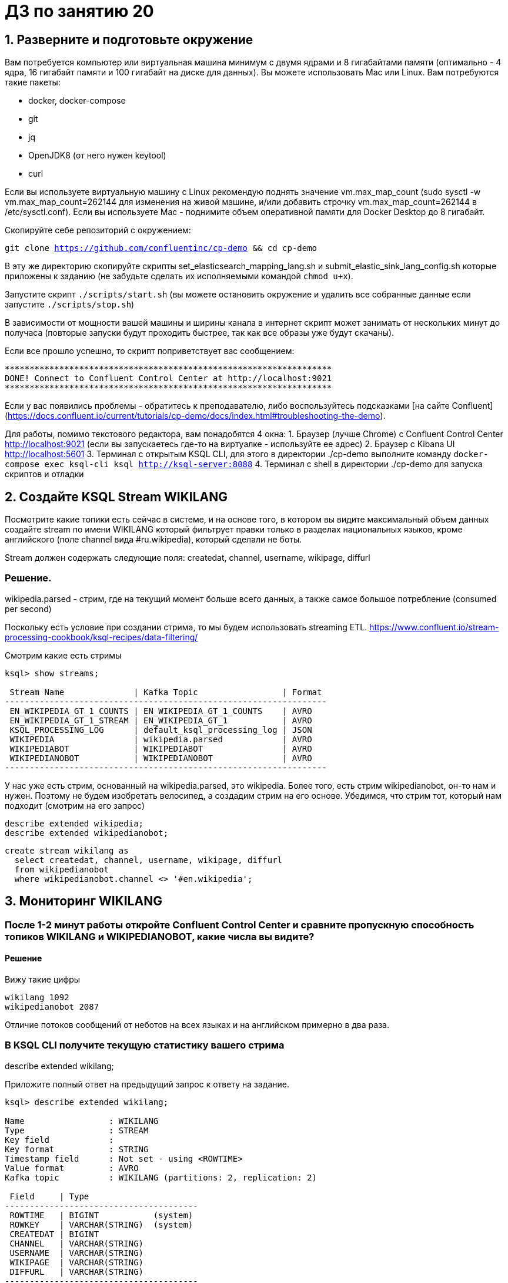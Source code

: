 = ДЗ по занятию 20

== 1. Разверните и подготовьте окружение

Вам потребуется компьютер или виртуальная машина минимум с двумя ядрами и 8 гигабайтами памяти (оптимально - 4 ядра, 16 гигабайт памяти и 100 гигабайт на диске для данных). Вы можете использовать Mac или Linux.
Вам потребуются такие пакеты:

- docker, docker-compose
- git
- jq
- OpenJDK8 (от него нужен keytool)
- curl

Если вы используете виртуальную машину с Linux рекомендую поднять значение vm.max_map_count (sudo sysctl -w vm.max_map_count=262144 для изменения на живой машине, и/или добавить строчку vm.max_map_count=262144 в /etc/sysctl.conf).
Если вы используете Mac - поднимите объем оперативной памяти для Docker Desktop до 8 гигабайт.

Скопируйте себе репозиторий с окружением:

`git clone https://github.com/confluentinc/cp-demo && cd cp-demo`

В эту же директорию скопируйте скрипты set_elasticsearch_mapping_lang.sh и submit_elastic_sink_lang_config.sh которые приложены к заданию (не забудьте сделать их исполняемыми командой `chmod u+x`).

Запустите скрипт `./scripts/start.sh` (вы можете остановить окружение и удалить все собранные данные если запустите `./scripts/stop.sh`)

В зависимости от мощности вашей машины и ширины канала в интернет скрипт может занимать от нескольких минут до получаса (повторые запуски будут проходить быстрее, так как все образы уже будут скачаны).

Если все прошло успешно, то скрипт поприветствует вас сообщением:
```
******************************************************************
DONE! Connect to Confluent Control Center at http://localhost:9021
******************************************************************
```

Если у вас появились проблемы - обратитесь к преподавателю, либо воспользуйтесь подсказками [на сайте Confluent](https://docs.confluent.io/current/tutorials/cp-demo/docs/index.html#troubleshooting-the-demo).

Для работы, помимо текстового редактора, вам понадобятся 4 окна:
1. Браузер (лучше Chrome) с Confluent Control Center http://localhost:9021 (если вы запускаетесь где-то на виртуалке - используйте ее адрес)
2. Браузер c Kibana UI http://localhost:5601
3. Терминал с открытым KSQL CLI, для этого в директории ./cp-demo выполните команду `docker-compose exec ksql-cli ksql http://ksql-server:8088`
4. Терминал с shell в директории ./cp-demo для запуска скриптов и отладки

== 2. Создайте KSQL Stream WIKILANG

Посмотрите какие топики есть сейчас в системе, и на основе того, в котором вы видите максимальный объем данных создайте stream по имени WIKILANG который фильтрует правки только в разделах национальных языков, кроме английского (поле channel вида #ru.wikipedia), который сделали не боты.

Stream должен содержать следующие поля: createdat, channel, username, wikipage, diffurl

=== Решение.

wikipedia.parsed - стрим, где на текущий момент больше всего данных, а также самое большое потребление (consumed per second)

Поскольку есть условие при создании стрима, то мы будем использовать streaming ETL.
https://www.confluent.io/stream-processing-cookbook/ksql-recipes/data-filtering/

Смотрим какие есть стримы

```
ksql> show streams;

 Stream Name              | Kafka Topic                 | Format 
-----------------------------------------------------------------
 EN_WIKIPEDIA_GT_1_COUNTS | EN_WIKIPEDIA_GT_1_COUNTS    | AVRO   
 EN_WIKIPEDIA_GT_1_STREAM | EN_WIKIPEDIA_GT_1           | AVRO   
 KSQL_PROCESSING_LOG      | default_ksql_processing_log | JSON   
 WIKIPEDIA                | wikipedia.parsed            | AVRO   
 WIKIPEDIABOT             | WIKIPEDIABOT                | AVRO   
 WIKIPEDIANOBOT           | WIKIPEDIANOBOT              | AVRO   
-----------------------------------------------------------------
```

У нас уже есть стрим, основанный на wikipedia.parsed, это wikipedia.
Более того, есть стрим wikipedianobot, он-то нам и нужен.
Поэтому не будем изобретать велосипед, а создадим стрим на его основе.
Убедимся, что стрим тот, который нам подходит (смотрим на его запрос)

```
describe extended wikipedia;
describe extended wikipedianobot;
```

```
create stream wikilang as
  select createdat, channel, username, wikipage, diffurl
  from wikipedianobot
  where wikipedianobot.channel <> '#en.wikipedia';
```

== 3. Мониторинг WIKILANG

=== После 1-2 минут работы откройте Confluent Control Center и сравните пропускную способность топиков WIKILANG и WIKIPEDIANOBOT, какие числа вы видите?

==== Решение

Вижу такие цифры

```
wikilang 1092
wikipedianobot 2087
```

Отличие потоков сообщений от неботов на всех языках и на английском примерно в два раза.

=== В KSQL CLI получите текущую статистику вашего стрима

describe extended wikilang;

Приложите полный ответ на предыдущий запрос к ответу на задание.

```
ksql> describe extended wikilang;

Name                 : WIKILANG
Type                 : STREAM
Key field            : 
Key format           : STRING
Timestamp field      : Not set - using <ROWTIME>
Value format         : AVRO
Kafka topic          : WIKILANG (partitions: 2, replication: 2)

 Field     | Type                      
---------------------------------------
 ROWTIME   | BIGINT           (system) 
 ROWKEY    | VARCHAR(STRING)  (system) 
 CREATEDAT | BIGINT                    
 CHANNEL   | VARCHAR(STRING)           
 USERNAME  | VARCHAR(STRING)           
 WIKIPAGE  | VARCHAR(STRING)           
 DIFFURL   | VARCHAR(STRING)           
---------------------------------------

Queries that write from this STREAM
-----------------------------------
CSAS_WIKILANG_7 : CREATE STREAM WIKILANG WITH (KAFKA_TOPIC='WIKILANG', PARTITIONS=2, REPLICAS=2) AS SELECT
  WIKIPEDIANOBOT.CREATEDAT "CREATEDAT",
  WIKIPEDIANOBOT.CHANNEL "CHANNEL",
  WIKIPEDIANOBOT.USERNAME "USERNAME",
  WIKIPEDIANOBOT.WIKIPAGE "WIKIPAGE",
  WIKIPEDIANOBOT.DIFFURL "DIFFURL"
FROM WIKIPEDIANOBOT WIKIPEDIANOBOT
WHERE (WIKIPEDIANOBOT.CHANNEL <> '#en.wikipedia')
EMIT CHANGES;

For query topology and execution plan please run: EXPLAIN <QueryId>

Local runtime statistics
------------------------
messages-per-sec:      3.69   total-messages:      1375     last-message: 2020-03-18T18:04:26.009Z

(Statistics of the local KSQL server interaction with the Kafka topic WIKILANG)
```

- В KSQL CLI получите текущую статистику WIKIPEDIANOBOT: descrbie extended wikipedianobot;

Приложите раздел Local runtime statistics к ответу на задание.

```
Local runtime statistics
------------------------
consumer-messages-per-sec:      5.33 consumer-total-bytes:    654612 consumer-total-messages:      2874 messages-per-sec:      5.28   total-messages:      8154     last-message: 2020-03-18T18:06:20.532Z
```

Почему для wikipedianobot интерфейс показывает также consumer-* метрики?

У этого топика есть подписчики (консьюмеры).
У wikilang же их нет.

== 4. Добавьте данные из стрима WIKILANG в ElasticSearch

- Добавьте mapping - запустите скрипт set_elasticsearch_mapping_lang.sh
- Добавьте Kafka Connect - запустите submit_elastic_sink_lang_config.sh
- Добавьте index-pattern - Kibana UI -> Management -> Index patterns -> Create Index Pattern -> Index name or pattern: wikilang -> кнопка Create

Используя полученные знания и документацию ответьте на вопросы:  

a) Опишите что делает каждая из этих операций?

- set_elasticsearch_mapping_lang.sh +
  Передаем через restful api эластика маппинг - структуру данных, которые будем читать.
- submit_elastic_sink_lang_config.sh +
  


б) Зачем Elasticsearch нужен mapping чтобы принять данные?

Кафка ничего не знает и не сообщает о структуре данных внутри себя.
Это забота подключающихся к ней приложений.
Мы определяем в эластике структуру данных, которые будем читать.


в) Что дает index-pattern?

== 5. Создайте отчет "Топ10 национальных разделов" на базе индекса wikilang

- Kibana UI -> Visualize -> + -> Data Table -> выберите индекс wikilang
- Select bucket type -> Split Rows, Aggregation -> Terms, Field -> CHANNEL.keyword, Size -> 10, нажмите кнопку Apply changes (выглядит как кнопка Play)
- Сохраните визуализацию под удобным для вас именем

Что вы увидели в отчете?

Аггрегацию количества записей по всем каналам нашего стрима wikilang.

[source]
----
#commons.wikimedia	941
#es.wikipedia	773
#de.wikipedia	379
#fr.wikipedia	313
#ru.wikipedia	253
#it.wikipedia	242
#uk.wikipedia	70
#en.wiktionary	61
#zh.wikipedia	51
#mediawiki.wikipedia	25
----

- Нажав маленьку круглую кнопку со стрелкой вверх под отчетом, вы сможете запросить не только таблицу, но и запрос на Query DSL которым он получен.

Приложите тело запроса к заданию.

[source, json]
----
{
  "query": {
    "bool": {
      "must": [
        {
          "match_all": {}
        },
        {
          "range": {
            "CREATEDAT": {
              "gte": 1584556932540,
              "lte": 1584557832540,
              "format": "epoch_millis"
            }
          }
        }
      ],
      "must_not": []
    }
  },
  "size": 0,
  "_source": {
    "excludes": []
  },
  "aggs": {
    "2": {
      "terms": {
        "field": "CHANNEL.keyword",
        "size": 10,
        "order": {
          "_count": "desc"
        }
      }
    }
  }
}
----